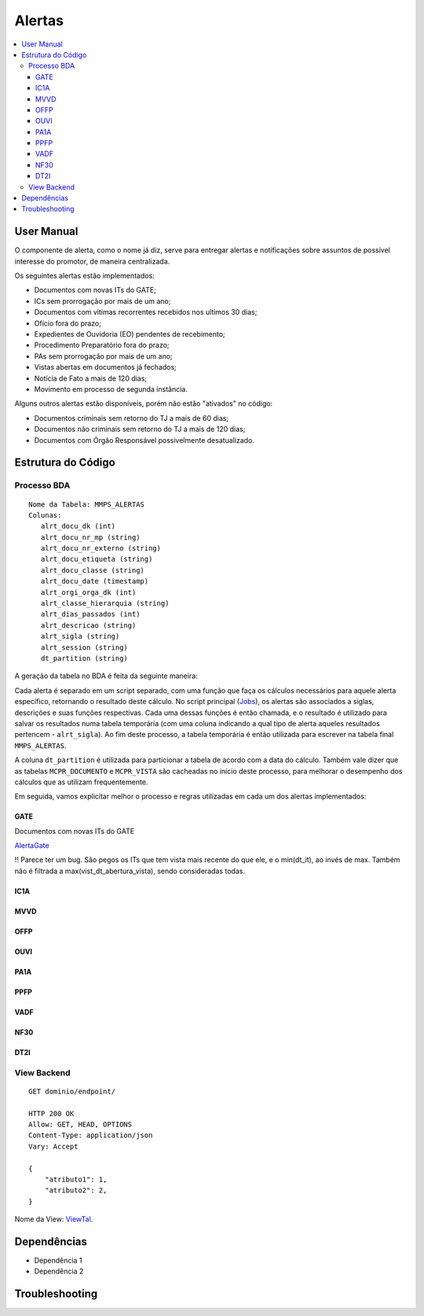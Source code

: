 Alertas
=======

.. contents:: :local:

User Manual
~~~~~~~~~~~

O componente de alerta, como o nome já diz, serve para entregar alertas e notificações sobre assuntos de possível interesse do promotor, de maneira centralizada.

Os seguintes alertas estão implementados:

- Documentos com novas ITs do GATE;
- ICs sem prorrogação por mais de um ano;
- Documentos com vitimas recorrentes recebidos nos ultimos 30 dias;
- Ofício fora do prazo;
- Expedientes de Ouvidoria (EO) pendentes de recebimento;
- Procedimento Preparatório fora do prazo;
- PAs sem prorrogação por mais de um ano;
- Vistas abertas em documentos já fechados;
- Notícia de Fato a mais de 120 dias;
- Movimento em processo de segunda instância.

Alguns outros alertas estão disponíveis, porém não estão "ativados" no código:

- Documentos criminais sem retorno do TJ a mais de 60 dias;
- Documentos não criminais sem retorno do TJ a mais de 120 dias;
- Documentos com Órgão Responsável possivelmente desatualizado.

Estrutura do Código
~~~~~~~~~~~~~~~~~~~

Processo BDA
************

::

   Nome da Tabela: MMPS_ALERTAS
   Colunas: 
      alrt_docu_dk (int)
      alrt_docu_nr_mp (string)
      alrt_docu_nr_externo (string)
      alrt_docu_etiqueta (string)
      alrt_docu_classe (string)
      alrt_docu_date (timestamp)
      alrt_orgi_orga_dk (int)
      alrt_classe_hierarquia (string)
      alrt_dias_passados (int)
      alrt_descricao (string)
      alrt_sigla (string)
      alrt_session (string)
      dt_partition (string)
    
A geração da tabela no BDA é feita da seguinte maneira:

Cada alerta é separado em um script separado, com uma função que faça os cálculos necessários para aquele alerta específico, retornando o resultado deste cálculo. No script principal (Jobs_), os alertas são associados a siglas, descrições e suas funções respectivas. Cada uma dessas funções é então chamada, e o resultado é utilizado para salvar os resultados numa tabela temporária (com uma coluna indicando a qual tipo de alerta aqueles resultados pertencem - ``alrt_sigla``). Ao fim deste processo, a tabela temporária é então utilizada para escrever na tabela final ``MMPS_ALERTAS``.

A coluna ``dt_partition`` é utilizada para particionar a tabela de acordo com a data do cálculo. Também vale dizer que as tabelas ``MCPR_DOCUMENTO`` e ``MCPR_VISTA`` são cacheadas no início deste processo, para melhorar o desempenho dos cálculos que as utilizam frequentemente.

Em seguida, vamos explicitar melhor o processo e regras utilizadas em cada um dos alertas implementados:

GATE
^^^^
Documentos com novas ITs do GATE

AlertaGate_

!! Parece ter um bug. São pegos os ITs que tem vista mais recente do que ele, e o min(dt_it), ao invés de max. Também não é filtrada a max(vist_dt_abertura_vista), sendo consideradas todas.


IC1A
^^^^

MVVD
^^^^

OFFP
^^^^

OUVI
^^^^

PA1A
^^^^

PPFP
^^^^

VADF
^^^^

NF30
^^^^

DT2I
^^^^


.. _Jobs: https://github.com/MinisterioPublicoRJ/alertas/blob/develop/alertas/src/alertas/jobs.py
.. _AlertaGATE: https://github.com/MinisterioPublicoRJ/alertas/blob/optimization/alertas/src/alertas/alerta_gate.py

View Backend
************

::

   GET dominio/endpoint/

   HTTP 200 OK
   Allow: GET, HEAD, OPTIONS
   Content-Type: application/json
   Vary: Accept

   {
       "atributo1": 1,
       "atributo2": 2,
   }

Nome da View: `ViewTal`_.

.. _ViewTal: url da view no github

Dependências
~~~~~~~~~~~~

- Dependência 1
- Dependência 2

Troubleshooting
~~~~~~~~~~~~~~~
